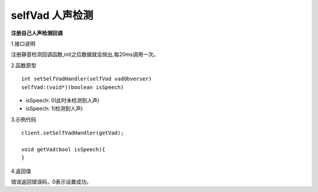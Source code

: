 selfVad 人声检测
================

**注册自己人声检测回调**

1.接口说明

注册静音检测回调函数,init之后数据就会抛出,每20ms调用一次。

2.函数原型
::
    int setSelfVadHandler(selfVad vadObverser)
    selfVad:(void*)(boolean isSpeech)

- isSpeech: 0(此时未检测到人声)
- isSpeech: 1(检测到人声)


3.示例代码
::
    client.setSelfVadHandler(getVad);
    
    void getVad(bool isSpeech){
    }    

4.返回值

错误返回错误码，0表示设置成功。